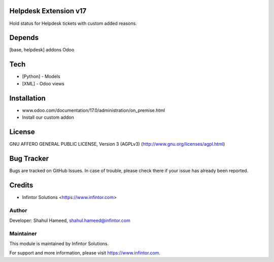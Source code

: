 Helpdesk Extension v17
============================

Hold status for Helpdesk tickets with custom added reasons.

Depends
=======
[base, helpdesk] addons Odoo

Tech
====
* [Python] - Models
* [XML] - Odoo views

Installation
============
- www.odoo.com/documentation/17.0/administration/on_premise.html
- Install our custom addon

License
=======
GNU AFFERO GENERAL PUBLIC LICENSE, Version 3 (AGPLv3)
(http://www.gnu.org/licenses/agpl.html)

Bug Tracker
===========
Bugs are tracked on GitHub Issues. In case of trouble, please check there if your issue has already been reported.

Credits
=======
* Infintor Solutions <https://www.infintor.com>

Author
------

Developer: Shahul Hameed, shahul.hameed@infintor.com

Maintainer
----------

This module is maintained by Infintor Solutions.

For support and more information, please visit https://www.infintor.com.